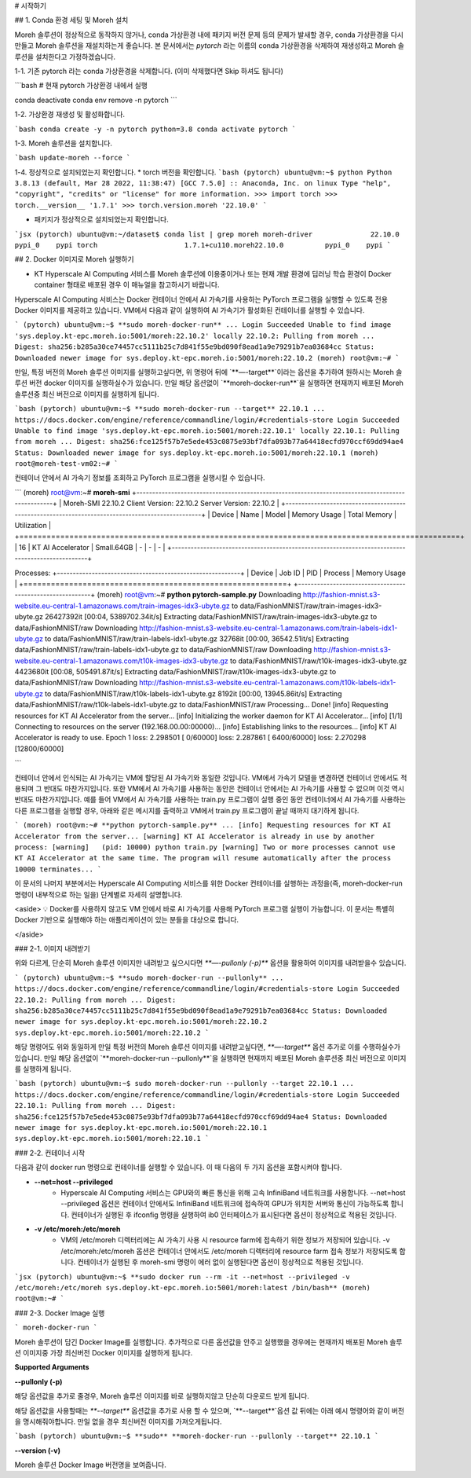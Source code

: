 # 시작하기

## 1. Conda 환경 세팅 및 Moreh 설치

Moreh 솔루션이 정상적으로 동작하지 않거나, conda 가상환경 내에 패키지 버전 문제 등의 문제가 발새할 경우, conda 가상환경을 다시 만들고 Moreh 솔루션을 재설치하는게 좋습니다. 본 문서에서는 `pytorch` 라는 이름의 conda 가상환경을 삭제하여 재생성하고 Moreh 솔루션을 설치한다고 가정하겠습니다.

1-1. 기존 pytorch 라는 conda 가상환경을 삭제합니다. (이미 삭제했다면 Skip 하셔도 됩니다)

```bash
# 현재 pytorch 가상환경 내에서 실행

conda deactivate
conda env remove -n pytorch
```

1-2. 가상환경 재생성 및 활성화합니다.

```bash
conda create -y -n pytorch python=3.8
conda activate pytorch
```

1-3. Moreh 솔루션을 설치합니다.

```bash
update-moreh --force
```

1-4. 정상적으로 설치되었는지 확인합니다.
* torch 버전을 확인합니다.
```bash
(pytorch) ubuntu@vm:~$ python
Python 3.8.13 (default, Mar 28 2022, 11:38:47)
[GCC 7.5.0] :: Anaconda, Inc. on linux
Type "help", "copyright", "credits" or "license" for more information.
>>> import torch
>>> torch.__version__
'1.7.1'
>>> torch.version.moreh
'22.10.0'
```

* 패키지가 정상적으로 설치되었는지 확인합니다.

```jsx
(pytorch) ubuntu@vm:~/dataset$ conda list | grep moreh
moreh-driver              22.10.0                  pypi_0    pypi
torch                     1.7.1+cu110.moreh22.10.0          pypi_0    pypi
```



## 2. Docker 이미지로 Moreh 실행하기

* KT Hyperscale AI Computing 서비스를 Moreh 솔루션에 이용중이거나 또는 현재 개발 환경에 딥러닝 학습 환경이 Docker container 형태로 배포된 경우 이 매뉴얼을 참고하시기 바랍니다.

Hyperscale AI Computing 서비스는 Docker 컨테이너 안에서 AI 가속기를 사용하는 PyTorch 프로그램을 실행할 수 있도록 전용 Docker 이미지를 제공하고 있습니다. VM에서 다음과 같이 실행하여 AI 가속기가 활성화된 컨테이너를 실행할 수 있습니다.

```
(pytorch) ubuntu@vm:~$ **sudo moreh-docker-run**
...
Login Succeeded
Unable to find image 'sys.deploy.kt-epc.moreh.io:5001/moreh:22.10.2' locally
22.10.2: Pulling from moreh
...
Digest: sha256:b285a30ce74457cc5111b25c7d841f55e9bd090f8ead1a9e79291b7ea03684cc
Status: Downloaded newer image for sys.deploy.kt-epc.moreh.io:5001/moreh:22.10.2
(moreh) root@vm:~#
```

만일, 특정 버전의 Moreh 솔루션 이미지를 실행하고싶다면, 위 명령어 뒤에 `**—-target**`이라는 옵션을 추가하여 원하시는 Moreh 솔루션 버전 docker 이미지를 실행하실수가 있습니다. 만일 해당 옵션없이 `**moreh-docker-run**`을 실행하면 현재까지 배포된 Moreh 솔루션중 최신 버전으로 이미지를 실행하게 됩니다.

```bash
(pytorch) ubuntu@vm:~$ **sudo moreh-docker-run --target** 22.10.1
...
https://docs.docker.com/engine/reference/commandline/login/#credentials-store
Login Succeeded
Unable to find image 'sys.deploy.kt-epc.moreh.io:5001/moreh:22.10.1' locally
22.10.1: Pulling from moreh
...
Digest: sha256:fce125f57b7e5ede453c0875e93bf7dfa093b77a64418ecfd970ccf69dd94ae4
Status: Downloaded newer image for sys.deploy.kt-epc.moreh.io:5001/moreh:22.10.1
(moreh) root@moreh-test-vm02:~#
```

컨테이너 안에서 AI 가속기 정보를 조회하고 PyTorch 프로그램을 실행시킬 수 있습니다.

```
(moreh) root@vm:~# **moreh-smi**
+-------------------------------------------------------------------------------------------------+
|  Moreh-SMI 22.10.2                            Client Version: 22.10.2  Server Version: 22.10.2  |
+-------------------------------------------------------------------------------------------------+
|  Device  |        Name         |     Model    |  Memory Usage  |  Total Memory  |  Utilization  |
+=================================================================================================+
|      16  |  KT AI Accelerator  |  Small.64GB  |  -             |  -             |  -            |
+-------------------------------------------------------------------------------------------------+

Processes:
+----------------------------------------------------------+
|  Device  |  Job ID  |  PID  |  Process  |  Memory Usage  |
+==========================================================+
+----------------------------------------------------------+
(moreh) root@vm:~# **python pytorch-sample.py**
Downloading http://fashion-mnist.s3-website.eu-central-1.amazonaws.com/train-images-idx3-ubyte.gz to data/FashionMNIST/raw/train-images-idx3-ubyte.gz
26427392it [00:04, 5389702.34it/s]
Extracting data/FashionMNIST/raw/train-images-idx3-ubyte.gz to data/FashionMNIST/raw
Downloading http://fashion-mnist.s3-website.eu-central-1.amazonaws.com/train-labels-idx1-ubyte.gz to data/FashionMNIST/raw/train-labels-idx1-ubyte.gz
32768it [00:00, 36542.51it/s]
Extracting data/FashionMNIST/raw/train-labels-idx1-ubyte.gz to data/FashionMNIST/raw
Downloading http://fashion-mnist.s3-website.eu-central-1.amazonaws.com/t10k-images-idx3-ubyte.gz to data/FashionMNIST/raw/t10k-images-idx3-ubyte.gz
4423680it [00:08, 505491.87it/s]
Extracting data/FashionMNIST/raw/t10k-images-idx3-ubyte.gz to data/FashionMNIST/raw
Downloading http://fashion-mnist.s3-website.eu-central-1.amazonaws.com/t10k-labels-idx1-ubyte.gz to data/FashionMNIST/raw/t10k-labels-idx1-ubyte.gz
8192it [00:00, 13945.86it/s]
Extracting data/FashionMNIST/raw/t10k-labels-idx1-ubyte.gz to data/FashionMNIST/raw
Processing...
Done!
[info] Requesting resources for KT AI Accelerator from the server...
[info] Initializing the worker daemon for KT AI Accelerator...
[info] [1/1] Connecting to resources on the server (192.168.00.00:00000)...
[info] Establishing links to the resources...
[info] KT AI Accelerator is ready to use.
Epoch 1
loss: 2.298501  [    0/60000]
loss: 2.287861  [ 6400/60000]
loss: 2.270298  [12800/60000]

```

컨테이너 안에서 인식되는 AI 가속기는 VM에 할당된 AI 가속기와 동일한 것입니다. VM에서 가속기 모델을 변경하면 컨테이너 안에서도 적용되며 그 반대도 마찬가지입니다. 또한 VM에서 AI 가속기를 사용하는 동안은 컨테이너 안에서는 AI 가속기를 사용할 수 없으며 이것 역시 반대도 마찬가지입니다. 예를 들어 VM에서 AI 가속기를 사용하는 train.py 프로그램이 실행 중인 동안 컨테이너에서 AI 가속기를 사용하는 다른 프로그램을 실행할 경우, 아래와 같은 메시지를 출력하고 VM에서 train.py 프로그램이 끝날 때까지 대기하게 됩니다.

```
(moreh) root@vm:~# **python pytorch-sample.py**
...
[info] Requesting resources for KT AI Accelerator from the server...
[warning] KT AI Accelerator is already in use by another process:
[warning]   (pid: 10000) python train.py
[warning] Two or more processes cannot use KT AI Accelerator at the same time. The program will resume automatically after the process 10000 terminates...
```

이 문서의 나머지 부분에서는 Hyperscale AI Computing 서비스를 위한 Docker 컨테이너를 실행하는 과정을(즉, moreh-docker-run 명령이 내부적으로 하는 일을) 단계별로 자세히 설명합니다.

<aside>
💡 Docker를 사용하지 않고도 VM 안에서 바로 AI 가속기를 사용해 PyTorch 프로그램 실행이 가능합니다. 이 문서는 특별히 Docker 기반으로 실행해야 하는 애플리케이션이 있는 분들을 대상으로 합니다.

</aside>

### 2-1. 이미지 내려받기

위와 다르게, 단순히 Moreh 솔루션 이미지만 내려받고 싶으시다면 `**—-pullonly (-p)**` 옵션을 활용하여 이미지를 내려받을수 있습니다.

```
(pytorch) ubuntu@vm:~$ **sudo moreh-docker-run --pullonly**
...
https://docs.docker.com/engine/reference/commandline/login/#credentials-store
Login Succeeded
22.10.2: Pulling from moreh
...
Digest: sha256:b285a30ce74457cc5111b25c7d841f55e9bd090f8ead1a9e79291b7ea03684cc
Status: Downloaded newer image for sys.deploy.kt-epc.moreh.io:5001/moreh:22.10.2
sys.deploy.kt-epc.moreh.io:5001/moreh:22.10.2
```

해당 명령어도 위와 동일하게 만일 특정 버전의 Moreh 솔루션 이미지를 내려받고싶다면, `**—-target**` 옵션 추가로 이를 수행하실수가 있습니다. 만일 해당 옵션없이 `**moreh-docker-run --pullonly**`을 실행하면 현재까지 배포된 Moreh 솔루션중 최신 버전으로 이미지를 실행하게 됩니다.

```bash
(pytorch) ubuntu@vm:~$ sudo moreh-docker-run --pullonly --target 22.10.1
...
https://docs.docker.com/engine/reference/commandline/login/#credentials-store
Login Succeeded
22.10.1: Pulling from moreh
...
Digest: sha256:fce125f57b7e5ede453c0875e93bf7dfa093b77a64418ecfd970ccf69dd94ae4
Status: Downloaded newer image for sys.deploy.kt-epc.moreh.io:5001/moreh:22.10.1
sys.deploy.kt-epc.moreh.io:5001/moreh:22.10.1
```

### 2-2. 컨테이너 시작

다음과 같이 docker run 명령으로 컨테이너를 실행할 수 있습니다. 이 때 다음의 두 가지 옵션을 포함시켜야 합니다.

- **--net=host --privileged**
    - Hyperscale AI Computing 서비스는 GPU와의 빠른 통신을 위해 고속 InfiniBand 네트워크를 사용합니다. --net=host --privileged 옵션은 컨테이너 안에서도 InfiniBand 네트워크에 접속하여 GPU가 위치한 서버와 통신이 가능하도록 합니다. 컨테이너가 실행된 후 ifconfig 명령을 실행하여 ib0 인터페이스가 표시된다면 옵션이 정상적으로 적용된 것입니다.
- **-v /etc/moreh:/etc/moreh**
    - VM의 /etc/moreh 디렉터리에는 AI 가속기 사용 시 resource farm에 접속하기 위한 정보가 저장되어 있습니다. -v /etc/moreh:/etc/moreh 옵션은 컨테이너 안에서도 /etc/moreh 디렉터리에 resource farm 접속 정보가 저장되도록 합니다. 컨테이너가 실행된 후 moreh-smi 명령이 에러 없이 실행된다면 옵션이 정상적으로 적용된 것입니다.

```jsx
(pytorch) ubuntu@vm:~$ **sudo docker run --rm -it --net=host --privileged -v /etc/moreh:/etc/moreh sys.deploy.kt-epc.moreh.io:5001/moreh:latest /bin/bash**
(moreh) root@vm:~#
```

### 2-3. Docker Image 실행

```
moreh-docker-run
```

Moreh 솔루션이 담긴 Docker Image를 실행합니다. 추가적으로 다른 옵션값을 안주고 실행했을 경우에는 현재까지 배포된 Moreh 솔루션 이미지중 가장 최신버전 Docker 이미지를 실행하게 됩니다.

**Supported Arguments**

**--pullonly (-p)**

해당 옵션값을 추가로 줄경우, Moreh 솔루션 이미지를 바로 실행하지않고 단순히 다운로드 받게 됩니다.

해당 옵션값을 사용할때는 `**--target**` 옵션값을 추가로 사용 할 수 있으며, `**--target**`옵션 값 뒤에는 아래 예시 명령어와 같이 버전을 명시해줘야합니다. 만일 없을 경우 최신버전 이미지를 가져오게됩니다.

```bash
(pytorch) ubuntu@vm:~$ **sudo** **moreh-docker-run --pullonly --target** 22.10.1
```

**--version (-v)**

Moreh 솔루션 Docker Image 버전명을 보여줍니다.